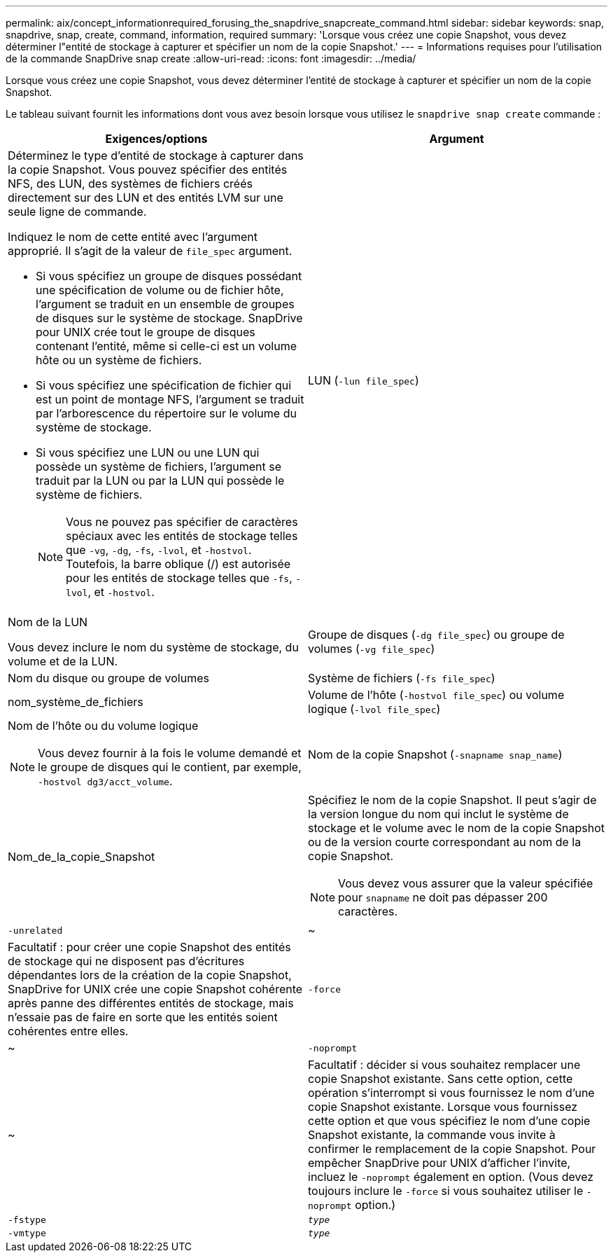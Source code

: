 ---
permalink: aix/concept_informationrequired_forusing_the_snapdrive_snapcreate_command.html 
sidebar: sidebar 
keywords: snap, snapdrive, snap, create, command, information, required 
summary: 'Lorsque vous créez une copie Snapshot, vous devez déterminer l"entité de stockage à capturer et spécifier un nom de la copie Snapshot.' 
---
= Informations requises pour l'utilisation de la commande SnapDrive snap create
:allow-uri-read: 
:icons: font
:imagesdir: ../media/


[role="lead"]
Lorsque vous créez une copie Snapshot, vous devez déterminer l'entité de stockage à capturer et spécifier un nom de la copie Snapshot.

Le tableau suivant fournit les informations dont vous avez besoin lorsque vous utilisez le `snapdrive snap create` commande :

|===
| Exigences/options | Argument 


 a| 
Déterminez le type d'entité de stockage à capturer dans la copie Snapshot. Vous pouvez spécifier des entités NFS, des LUN, des systèmes de fichiers créés directement sur des LUN et des entités LVM sur une seule ligne de commande.

Indiquez le nom de cette entité avec l'argument approprié. Il s'agit de la valeur de `file_spec` argument.

* Si vous spécifiez un groupe de disques possédant une spécification de volume ou de fichier hôte, l'argument se traduit en un ensemble de groupes de disques sur le système de stockage. SnapDrive pour UNIX crée tout le groupe de disques contenant l'entité, même si celle-ci est un volume hôte ou un système de fichiers.
* Si vous spécifiez une spécification de fichier qui est un point de montage NFS, l'argument se traduit par l'arborescence du répertoire sur le volume du système de stockage.
* Si vous spécifiez une LUN ou une LUN qui possède un système de fichiers, l'argument se traduit par la LUN ou par la LUN qui possède le système de fichiers.
+

NOTE: Vous ne pouvez pas spécifier de caractères spéciaux avec les entités de stockage telles que `-vg`, `-dg`, `-fs`, `-lvol`, et `-hostvol`. Toutefois, la barre oblique (/) est autorisée pour les entités de stockage telles que `-fs`, `-lvol`, et `-hostvol`.





 a| 
LUN (`-lun file_spec`)
 a| 
Nom de la LUN

Vous devez inclure le nom du système de stockage, du volume et de la LUN.



 a| 
Groupe de disques (`-dg file_spec`) ou groupe de volumes (`-vg file_spec`)
 a| 
Nom du disque ou groupe de volumes



 a| 
Système de fichiers (`-fs file_spec`)
 a| 
nom_système_de_fichiers



 a| 
Volume de l'hôte (`-hostvol file_spec`) ou volume logique (`-lvol file_spec`)
 a| 
Nom de l'hôte ou du volume logique


NOTE: Vous devez fournir à la fois le volume demandé et le groupe de disques qui le contient, par exemple, `-hostvol dg3/acct_volume`.



 a| 
Nom de la copie Snapshot (`-snapname snap_name`)
 a| 
Nom_de_la_copie_Snapshot



 a| 
Spécifiez le nom de la copie Snapshot. Il peut s'agir de la version longue du nom qui inclut le système de stockage et le volume avec le nom de la copie Snapshot ou de la version courte correspondant au nom de la copie Snapshot.


NOTE: Vous devez vous assurer que la valeur spécifiée pour `snapname` ne doit pas dépasser 200 caractères.



 a| 
`-unrelated`
 a| 
~



 a| 
Facultatif : pour créer une copie Snapshot des entités de stockage qui ne disposent pas d'écritures dépendantes lors de la création de la copie Snapshot, SnapDrive for UNIX crée une copie Snapshot cohérente après panne des différentes entités de stockage, mais n'essaie pas de faire en sorte que les entités soient cohérentes entre elles.



 a| 
`-force`
 a| 
~



 a| 
`-noprompt`
 a| 
~



 a| 
Facultatif : décider si vous souhaitez remplacer une copie Snapshot existante. Sans cette option, cette opération s'interrompt si vous fournissez le nom d'une copie Snapshot existante. Lorsque vous fournissez cette option et que vous spécifiez le nom d'une copie Snapshot existante, la commande vous invite à confirmer le remplacement de la copie Snapshot. Pour empêcher SnapDrive pour UNIX d'afficher l'invite, incluez le `-noprompt` également en option. (Vous devez toujours inclure le `-force` si vous souhaitez utiliser le `-noprompt` option.)



 a| 
`-fstype`
 a| 
`_type_`



 a| 
`-vmtype`
 a| 
`_type_`



 a| 
Facultatif : spécifiez le type de système de fichiers et de gestionnaire de volumes à utiliser pour les opérations SnapDrive pour UNIX.

|===